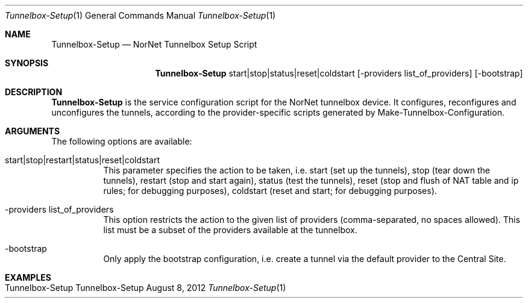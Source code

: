 .\" Tunnelbox Setup
.\" Copyright (C) 2012 by Thomas Dreibholz
.\"
.\" This program is free software: you can redistribute it and/or modify
.\" it under the terms of the GNU General Public License as published by
.\" the Free Software Foundation, either version 3 of the License, or
.\" (at your option) any later version.
.\"
.\" This program is distributed in the hope that it will be useful,
.\" but WITHOUT ANY WARRANTY; without even the implied warranty of
.\" MERCHANTABILITY or FITNESS FOR A PARTICULAR PURPOSE.  See the
.\" GNU General Public License for more details.
.\"
.\" You should have received a copy of the GNU General Public License
.\" along with this program.  If not, see <http://www.gnu.org/licenses/>.
.\"
.\" Contact: dreibh@simula.no
.\"
.\" ###### Setup ############################################################
.Dd August 8, 2012
.Dt Tunnelbox-Setup 1
.Os Tunnelbox-Setup
.\" ###### Name #############################################################
.Sh NAME
.Nm Tunnelbox-Setup
.Nd NorNet Tunnelbox Setup Script
.\" ###### Synopsis #########################################################
.Sh SYNOPSIS
.Nm Tunnelbox-Setup
start|stop|status|reset|coldstart
.Op -providers list_of_providers
.Op -bootstrap
.\" ###### Description ######################################################
.Sh DESCRIPTION
.Nm Tunnelbox-Setup
is the service configuration script for the NorNet tunnelbox device. It
configures, reconfigures and unconfigures the tunnels, according to the
provider-specific scripts generated by Make-Tunnelbox-Configuration.
.Pp
.\" ###### Arguments ########################################################
.Sh ARGUMENTS
The following options are available:
.Bl -tag -width indent
.It start|stop|restart|status|reset|coldstart
This parameter specifies the action to be taken, i.e. start (set up the
tunnels), stop (tear down the tunnels), restart (stop and start again),
status (test the tunnels), reset (stop and flush of NAT table and ip rules;
for debugging purposes), coldstart (reset and start; for debugging purposes).
.It -providers list_of_providers
This option restricts the action to the given list of providers
(comma-separated, no spaces allowed). This list must be a subset of the
providers available at the tunnelbox.
.It -bootstrap
Only apply the bootstrap configuration, i.e. create a tunnel via the default
provider to the Central Site.
.El
.\" ###### Examples #########################################################
.Sh EXAMPLES
.Bl -tag -width indent
.It Tunnelbox-Setup
.El
